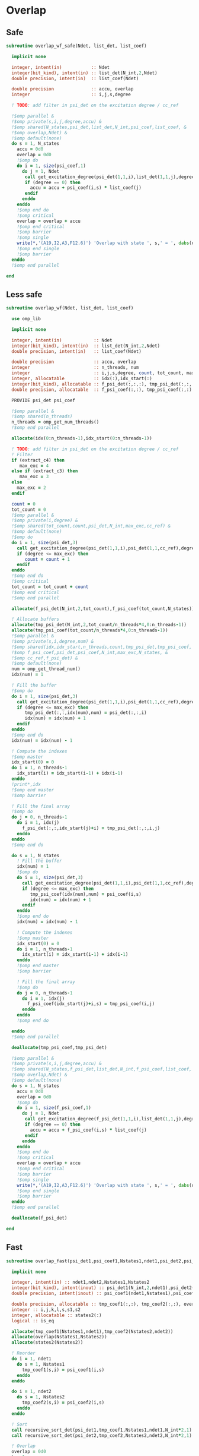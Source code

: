 * Overlap
** Safe
#+begin_src f90 :comments org :tangle overlap.irp.f
subroutine overlap_wf_safe(Ndet, list_det, list_coef)

  implicit none

  integer, intent(in)           :: Ndet
  integer(bit_kind), intent(in) :: list_det(N_int,2,Ndet)
  double precision, intent(in)  :: list_coef(Ndet)

  double precision              :: accu, overlap
  integer                       :: i,j,s,degree

  ! TODO: add filter in psi_det on the excitation degree / cc_ref

  !$omp parallel &
  !$omp private(s,i,j,degree,accu) &
  !$omp shared(N_states,psi_det,list_det,N_int,psi_coef,list_coef, &
  !$omp overlap,Ndet) &
  !$omp default(none)
  do s = 1, N_states
    accu = 0d0
    overlap = 0d0
    !$omp do
    do i = 1, size(psi_coef,1)
      do j = 1, Ndet
       call get_excitation_degree(psi_det(1,1,i),list_det(1,1,j),degree,N_int)
       if (degree == 0) then
         accu = accu + psi_coef(i,s) * list_coef(j)
       endif
      enddo
    enddo
    !$omp end do
    !$omp critical
    overlap = overlap + accu
    !$omp end critical
    !$omp barrier
    !$omp single
    write(*,'(A19,I2,A3,F12.6)') 'Overlap with state ', s,' = ', dabs(overlap)
    !$omp end single
    !$omp barrier
  enddo
  !$omp end parallel

end
#+end_src

** Less safe
#+begin_src f90 :comments org :tangle overlap.irp.f
subroutine overlap_wf(Ndet, list_det, list_coef)

  use omp_lib
  
  implicit none

  integer, intent(in)            :: Ndet
  integer(bit_kind), intent(in)  :: list_det(N_int,2,Ndet)
  double precision, intent(in)   :: list_coef(Ndet)

  double precision               :: accu, overlap
  integer                        :: n_threads, num
  integer                        :: i,j,s,degree, count, tot_count, max_exc
  integer, allocatable           :: idx(:),idx_start(:)
  integer(bit_kind), allocatable :: f_psi_det(:,:,:), tmp_psi_det(:,:,:,:)
  double precision, allocatable  :: f_psi_coef(:,:), tmp_psi_coef(:,:)

  PROVIDE psi_det psi_coef

  !$omp parallel &
  !$omp shared(n_threads)
  n_threads = omp_get_num_threads()
  !$omp end parallel
  
  allocate(idx(0:n_threads-1),idx_start(0:n_threads-1))
  
  ! TODO: add filter in psi_det on the excitation degree / cc_ref
  ! Filter
  if (extract_c4) then
     max_exc = 4
  else if (extract_c3) then
     max_exc = 3
  else
    max_exc = 2
  endif
  
  count = 0
  tot_count = 0
  !$omp parallel &
  !$omp private(i,degree) &
  !$omp shared(tot_count,count,psi_det,N_int,max_exc,cc_ref) &
  !$omp default(none)
  !$omp do
  do i = 1, size(psi_det,3)
    call get_excitation_degree(psi_det(1,1,i),psi_det(1,1,cc_ref),degree,N_int)
    if (degree <= max_exc) then
       count = count + 1
    endif
  enddo
  !$omp end do
  !$omp critical
  tot_count = tot_count + count
  !$omp end critical
  !$omp end parallel

  allocate(f_psi_det(N_int,2,tot_count),f_psi_coef(tot_count,N_states))

  ! Allocate buffers
  allocate(tmp_psi_det(N_int,2,tot_count/n_threads*4,0:n_threads-1))
  allocate(tmp_psi_coef(tot_count/n_threads*4,0:n_threads-1))
  !$omp parallel &
  !$omp private(s,i,degree,num) &
  !$omp shared(idx,idx_start,n_threads,count,tmp_psi_det,tmp_psi_coef, &
  !$omp f_psi_coef,psi_det,psi_coef,N_int,max_exc,N_states, &
  !$omp cc_ref,f_psi_det) &
  !$omp default(none)
  num = omp_get_thread_num()
  idx(num) = 1

  ! Fill the buffer
  !$omp do
  do i = 1, size(psi_det,3)
    call get_excitation_degree(psi_det(1,1,i),psi_det(1,1,cc_ref),degree,N_int)
    if (degree <= max_exc) then
       tmp_psi_det(:,:,idx(num),num) = psi_det(:,:,i)
       idx(num) = idx(num) + 1
    endif
  enddo
  !$omp end do
  idx(num) = idx(num) - 1

  ! Compute the indexes
  !$omp master
  idx_start(0) = 0
  do i = 1, n_threads-1
    idx_start(i) = idx_start(i-1) + idx(i-1)
  enddo
  !print*,idx
  !$omp end master
  !$omp barrier

  ! Fill the final array
  !$omp do
  do j = 0, n_threads-1
    do i = 1, idx(j)
      f_psi_det(:,:,idx_start(j)+i) = tmp_psi_det(:,:,i,j)
    enddo
  enddo
  !$omp end do

  do s = 1, N_states
    ! Fill the buffer
    idx(num) = 1
    !$omp do
    do i = 1, size(psi_det,3)
      call get_excitation_degree(psi_det(1,1,i),psi_det(1,1,cc_ref),degree,N_int)
      if (degree <= max_exc) then
         tmp_psi_coef(idx(num),num) = psi_coef(i,s)
         idx(num) = idx(num) + 1
      endif
    enddo
    !$omp end do
    idx(num) = idx(num) - 1

    ! Compute the indexes
    !$omp master
    idx_start(0) = 0
    do i = 1, n_threads-1
      idx_start(i) = idx_start(i-1) + idx(i-1)
    enddo
    !$omp end master
    !$omp barrier
       
    ! Fill the final array
    !$omp do
    do j = 0, n_threads-1
      do i = 1, idx(j)
        f_psi_coef(idx_start(j)+i,s) = tmp_psi_coef(i,j)
      enddo
    enddo
    !$omp end do

  enddo
  !$omp end parallel

  deallocate(tmp_psi_coef,tmp_psi_det)
  
  !$omp parallel &
  !$omp private(s,i,j,degree,accu) &
  !$omp shared(N_states,f_psi_det,list_det,N_int,f_psi_coef,list_coef, &
  !$omp overlap,Ndet) &
  !$omp default(none)
  do s = 1, N_states
    accu = 0d0
    overlap = 0d0
    !$omp do
    do i = 1, size(f_psi_coef,1)
      do j = 1, Ndet
       call get_excitation_degree(f_psi_det(1,1,i),list_det(1,1,j),degree,N_int)
       if (degree == 0) then
         accu = accu + f_psi_coef(i,s) * list_coef(j)
       endif
      enddo
    enddo
    !$omp end do
    !$omp critical
    overlap = overlap + accu
    !$omp end critical
    !$omp barrier
    !$omp single
    write(*,'(A19,I2,A3,F12.6)') 'Overlap with state ', s,' = ', dabs(overlap)
    !$omp end single
    !$omp barrier
  enddo
  !$omp end parallel

  deallocate(f_psi_det)
  
end
#+end_src

** Fast
#+begin_src f90 :comments org :tangle overlap.irp.f
subroutine overlap_fast(psi_det1,psi_coef1,Nstates1,ndet1,psi_det2,psi_coef2,Nstates2,ndet2)

  implicit none

  integer, intent(in) :: ndet1,ndet2,Nstates1,Nstates2
  integer(bit_kind), intent(inout) :: psi_det1(N_int,2,ndet1),psi_det2(N_int,2,ndet2)
  double precision, intent(inout) :: psi_coef1(ndet1,Nstates1),psi_coef2(ndet2,Nstates2)

  double precision, allocatable :: tmp_coef1(:,:), tmp_coef2(:,:), overlap(:,:)
  integer :: i,j,k,l,s,s1,s2
  integer, allocatable :: states2(:)
  logical :: is_eq

  allocate(tmp_coef1(Nstates1,ndet1),tmp_coef2(Nstates2,ndet2))
  allocate(overlap(Nstates1,Nstates2))
  allocate(states2(Nstates2))

  ! Reorder
  do i = 1, ndet1
    do s = 1, Nstates1
      tmp_coef1(s,i) = psi_coef1(i,s)
    enddo
  enddo
  
  do i = 1, ndet2
    do s = 1, Nstates2
      tmp_coef2(s,i) = psi_coef2(i,s)
    enddo
  enddo

  ! Sort
  call recursive_sort_det(psi_det1,tmp_coef1,Nstates1,ndet1,N_int*2,1)
  call recursive_sort_det(psi_det2,tmp_coef2,Nstates2,ndet2,N_int*2,1)

  ! Overlap
  overlap = 0d0
  k = 1
  do i = 1, ndet1
    !print*,psi_det1(:,:,i)
    ! Search the same det
    do j = k, ndet2
      is_eq = .True.
      do s = 1, 2
        do l = 1, N_int
          if (psi_det1(l,s,i) /= psi_det2(l,s,j)) then
            is_eq = .False.
          endif
        enddo
      enddo
      if (is_eq) then
        k = j
        exit
      else
        cycle
      endif
    enddo
    
    if (.not. is_eq) cycle
    
    ! Sum
    do s2 = 1, Nstates2
      do s1 = 1, Nstates1
        overlap(s1,s2) = overlap(s1,s2) + tmp_coef1(s1,i) * tmp_coef2(s2,k)
      enddo
    enddo
  enddo

  ! Print
  do s = 1, Nstates2
    states2(s) = s
  enddo
  print*, 'Overlap:'
  write(*,'(A5,100(I12))') 's1\s2', states2(:)
  do s1 = 1, Nstates1
    write(*,'(I5,100(F12.6))') s1, dabs(overlap(s1,:))
  enddo
  
end
#+end_src

*** Recursive sort
#+begin_src f90 :comments org :tangle overlap.irp.f
recursive subroutine recursive_sort_det(psidet,psicoef_T,Nstates,ndet,n_idx,idx)

  implicit none

  BEGIN_DOC
  ! Recursive sort of the wf to sort the integers composing the determinants
  END_DOC

  integer, intent(in) :: ndet,Nstates,n_idx,idx
  integer(bit_kind), intent(inout) :: psidet(N_int*2,ndet)
  double precision, intent(inout) :: psicoef_T(Nstates,ndet)

  integer :: i,j,s,nb_u
  integer, allocatable :: pu(:),nu(:)

  if (ndet == 0) return

  if (idx < n_idx) then

    ! Sort
    call sort_det_idx(psidet,psicoef_T,ndet,Nstates,n_idx,idx)

    allocate(pu(ndet),nu(ndet))
    ! Unique, nb and position
    call search_unique_det_idx(psidet,ndet,n_idx,idx,nb_u,nu,pu)

    do i = 1, nb_u
      call recursive_sort_det(psidet(1,pu(i)),psicoef_T(1,pu(i)),Nstates,nu(i),n_idx,idx+1)
    enddo
    deallocate(pu,nu)

  else

    ! Sort
    call sort_det_idx(psidet,psicoef_T,ndet,Nstates,n_idx,idx)

  endif
  
end
#+end_src

*** Sort det idx
#+begin_src f90 :comments org :tangle overlap.irp.f
subroutine sort_det_idx(psidet,psicoef_T,ndet,Nstates,n_idx,idx)

  implicit none

  BEGIN_DOC
  ! Sort psidet and psicoef_Twith respect to the idxth part of the determinants
  ! psicoef_T: psicoef transposed...
  END_DOC

  integer, intent(in) :: ndet,Nstates,n_idx,idx
  integer(bit_kind), intent(inout) :: psidet(N_int*2,ndet)
  double precision, intent(inout) :: psicoef_T(Nstates,ndet)

  integer :: i,j,s
  integer(bit_kind), allocatable :: tmp(:), tmp_det(:,:)
  double precision, allocatable :: tmp_coef(:,:)
  integer, allocatable :: iorder(:)

  allocate(tmp(ndet),tmp_det(N_int*2,ndet),tmp_coef(Nstates,ndet),iorder(ndet))

  do i = 1, ndet
    tmp(i) = psidet(idx,i)
    tmp_det(:,i) = psidet(:,i)
    tmp_coef(:,i) = psicoef_T(:,i)
    iorder(i) = i
  enddo

  call i8sort(tmp,iorder,ndet)

  do i = 1, ndet
    psidet(:,i) = tmp_det(:,iorder(i))
    psicoef_T(:,i) = tmp_coef(:,iorder(i))
  enddo

  deallocate(tmp,tmp_det,tmp_coef,iorder)

end
#+end_src

*** Unique
#+begin_src f90 :comments org :tangle overlap.irp.f
subroutine search_unique_det_idx(psidet,ndet,n_idx,idx,nb_u,nu,pu)

  implicit none

  BEGIN_DOC
  ! To search identical integers in the determinants
  END_DOC

  integer, intent(in) :: ndet,n_idx,idx
  integer(bit_kind), intent(in) :: psidet(N_int*2,ndet)

  integer, intent(out) :: nb_u, nu(ndet), pu(ndet)

  integer :: i,j,k
  integer(bit_kind) :: val

  ! Unique, nb and position
  k = 1
  pu = 0 ! starting position
  nu = 0 ! nb
  pu(1) = 1
  nu(1) = 1
  val = psidet(idx,1) 
  do i = 2, ndet
    if (val /= psidet(idx,i)) then
      k = k + 1
      pu(k) = i
      nu(k) = nu(k) + 1
      val = psidet(idx,i)
    else
      nu(k) = nu(k) + 1
    endif
  enddo

  nb_u = k

end
#+end_src

